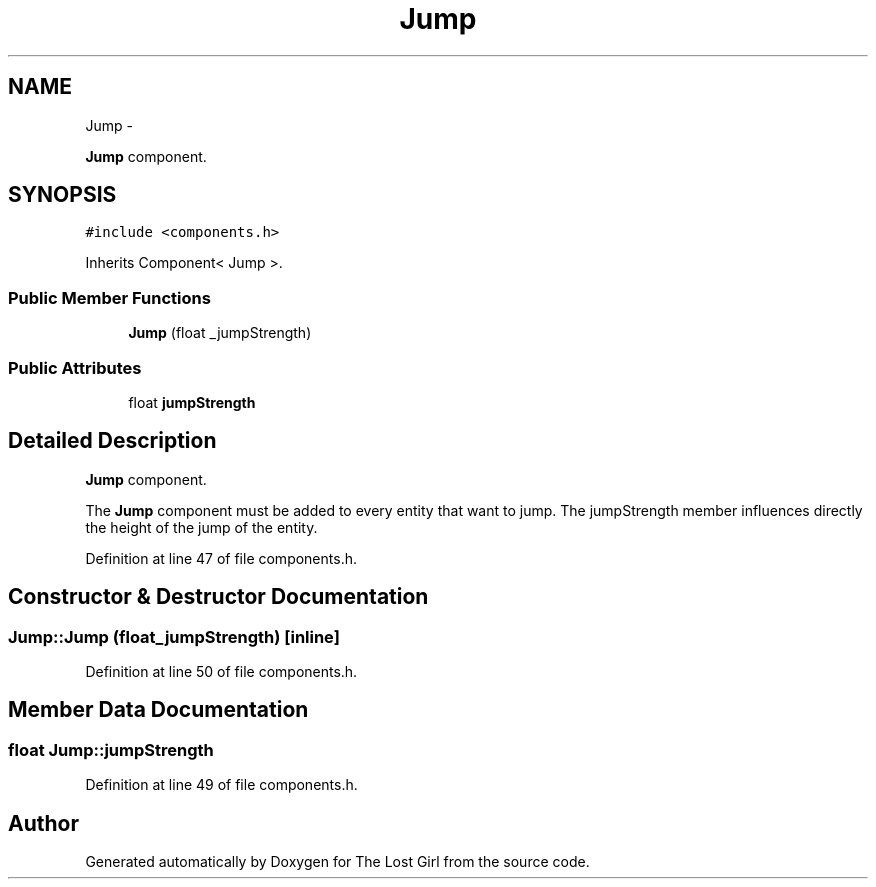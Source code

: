 .TH "Jump" 3 "Wed Oct 8 2014" "Version 0.0.8 prealpha" "The Lost Girl" \" -*- nroff -*-
.ad l
.nh
.SH NAME
Jump \- 
.PP
\fBJump\fP component\&.  

.SH SYNOPSIS
.br
.PP
.PP
\fC#include <components\&.h>\fP
.PP
Inherits Component< Jump >\&.
.SS "Public Member Functions"

.in +1c
.ti -1c
.RI "\fBJump\fP (float _jumpStrength)"
.br
.in -1c
.SS "Public Attributes"

.in +1c
.ti -1c
.RI "float \fBjumpStrength\fP"
.br
.in -1c
.SH "Detailed Description"
.PP 
\fBJump\fP component\&. 

The \fBJump\fP component must be added to every entity that want to jump\&. The jumpStrength member influences directly the height of the jump of the entity\&. 
.PP
Definition at line 47 of file components\&.h\&.
.SH "Constructor & Destructor Documentation"
.PP 
.SS "Jump::Jump (float_jumpStrength)\fC [inline]\fP"

.PP
Definition at line 50 of file components\&.h\&.
.SH "Member Data Documentation"
.PP 
.SS "float Jump::jumpStrength"

.PP
Definition at line 49 of file components\&.h\&.

.SH "Author"
.PP 
Generated automatically by Doxygen for The Lost Girl from the source code\&.
